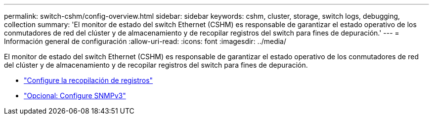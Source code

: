 ---
permalink: switch-cshm/config-overview.html 
sidebar: sidebar 
keywords: cshm, cluster, storage, switch logs, debugging, collection 
summary: 'El monitor de estado del switch Ethernet (CSHM) es responsable de garantizar el estado operativo de los conmutadores de red del clúster y de almacenamiento y de recopilar registros del switch para fines de depuración.' 
---
= Información general de configuración
:allow-uri-read: 
:icons: font
:imagesdir: ../media/


[role="lead"]
El monitor de estado del switch Ethernet (CSHM) es responsable de garantizar el estado operativo de los conmutadores de red del clúster y de almacenamiento y de recopilar registros del switch para fines de depuración.

* link:config-log-collection.html["Configure la recopilación de registros"]
* link:config-snmpv3.html["Opcional: Configure SNMPv3"]

